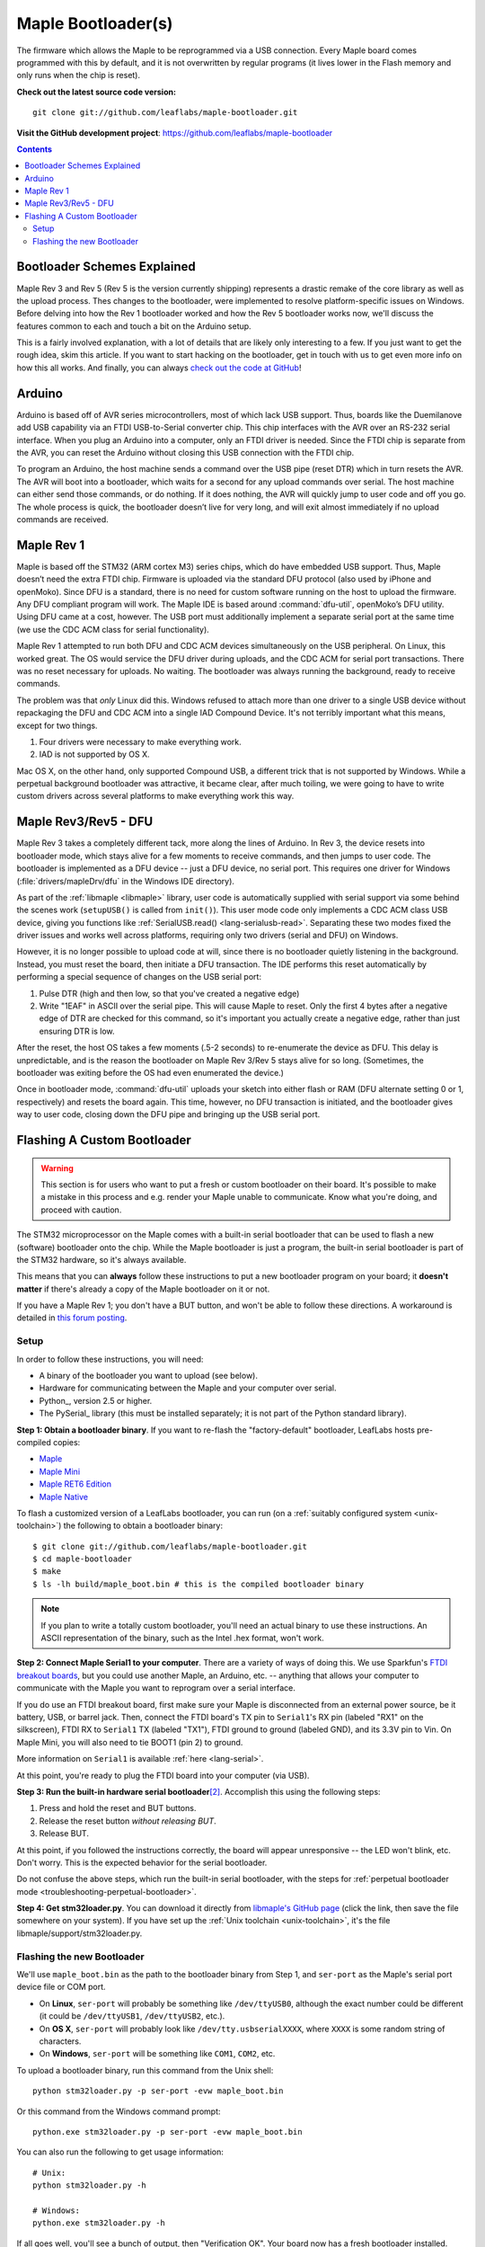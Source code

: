 .. highlight:: sh

.. _bootloader:

Maple Bootloader(s)
===================

The firmware which allows the Maple to be reprogrammed via a USB
connection. Every Maple board comes programmed with this by default,
and it is not overwritten by regular programs (it lives lower in the
Flash memory and only runs when the chip is reset).

**Check out the latest source code version:** ::

  git clone git://github.com/leaflabs/maple-bootloader.git

**Visit the GitHub development project**: https://github.com/leaflabs/maple-bootloader

.. contents:: Contents
   :local:

Bootloader Schemes Explained
----------------------------

Maple Rev 3 and Rev 5 (Rev 5 is the version currently shipping)
represents a drastic remake of the core library as well as the upload
process. Thes changes to the bootloader, were implemented to resolve
platform-specific issues on Windows.  Before delving into how the Rev
1 bootloader worked and how the Rev 5 bootloader works now, we'll
discuss the features common to each and touch a bit on the Arduino
setup.

This is a fairly involved explanation, with a lot of details that are
likely only interesting to a few. If you just want to get the rough
idea, skim this article. If you want to start hacking on the
bootloader, get in touch with us to get even more info on how this all
works.  And finally, you can always `check out the code at GitHub
<https://github.com/leaflabs/libmaple>`_!

Arduino
-------

Arduino is based off of AVR series microcontrollers, most of which
lack USB support. Thus, boards like the Duemilanove add USB capability
via an FTDI USB-to-Serial converter chip. This chip interfaces with
the AVR over an RS-232 serial interface. When you plug an Arduino into
a computer, only an FTDI driver is needed. Since the FTDI chip is
separate from the AVR, you can reset the Arduino without closing this
USB connection with the FTDI chip.

To program an Arduino, the host machine sends a command over the USB
pipe (reset DTR) which in turn resets the AVR. The AVR will boot into
a bootloader, which waits for a second for any upload commands over
serial. The host machine can either send those commands, or do
nothing. If it does nothing, the AVR will quickly jump to user code
and off you go.  The whole process is quick, the bootloader doesn’t
live for very long, and will exit almost immediately if no upload
commands are received.

Maple Rev 1
-----------

Maple is based off the STM32 (ARM cortex M3) series chips, which do
have embedded USB support. Thus, Maple doesn’t need the extra FTDI
chip. Firmware is uploaded via the standard DFU protocol (also used by
iPhone and openMoko). Since DFU is a standard, there is no need for
custom software running on the host to upload the firmware. Any DFU
compliant program will work. The Maple IDE is based around
:command:`dfu-util`, openMoko’s DFU utility. Using DFU came at a cost,
however. The USB port must additionally implement a separate serial
port at the same time (we use the CDC ACM class for serial
functionality).

Maple Rev 1 attempted to run both DFU and CDC ACM devices
simultaneously on the USB peripheral. On Linux, this worked great. The
OS would service the DFU driver during uploads, and the CDC ACM for
serial port transactions. There was no reset necessary for uploads. No
waiting.  The bootloader was always running the background, ready to
receive commands.

The problem was that *only* Linux did this.  Windows refused to attach
more than one driver to a single USB device without repackaging the
DFU and CDC ACM into a single IAD Compound Device. It's not terribly
important what this means, except for two things.

1. Four drivers were necessary to make everything work.
2. IAD is not supported by OS X.

Mac OS X, on the other hand, only supported Compound USB, a different
trick that is not supported by Windows. While a perpetual background
bootloader was attractive, it became clear, after much toiling, we
were going to have to write custom drivers across several platforms to
make everything work this way.

.. _bootloader-rev3:

Maple Rev3/Rev5 - DFU
---------------------

Maple Rev 3 takes a completely different tack, more along the lines of
Arduino.  In Rev 3, the device resets into bootloader mode, which
stays alive for a few moments to receive commands, and then jumps to
user code. The bootloader is implemented as a DFU device -- just a DFU
device, no serial port. This requires one driver for Windows
(:file:`drivers/mapleDrv/dfu` in the Windows IDE directory).

As part of the :ref:`libmaple <libmaple>` library, user code is
automatically supplied with serial support via some behind the scenes
work (``setupUSB()`` is called from ``init()``). This user mode code
only implements a CDC ACM class USB device, giving you functions like
:ref:`SerialUSB.read() <lang-serialusb-read>`. Separating these two
modes fixed the driver issues and works well across platforms,
requiring only two drivers (serial and DFU) on Windows.

However, it is no longer possible to upload code at will, since there
is no bootloader quietly listening in the background. Instead, you
must reset the board, then initiate a DFU transaction. The IDE
performs this reset automatically by performing a special sequence of
changes on the USB serial port:

1. Pulse DTR (high and then low, so that you've created a negative
   edge)
2. Write "1EAF" in ASCII over the serial pipe. This will cause Maple
   to reset. Only the first 4 bytes after a negative edge of DTR are
   checked for this command, so it's important you actually create a
   negative edge, rather than just ensuring DTR is low.

After the reset, the host OS takes a few moments (.5-2 seconds) to
re-enumerate the device as DFU. This delay is unpredictable, and is
the reason the bootloader on Maple Rev 3/Rev 5 stays alive for so
long. (Sometimes, the bootloader was exiting before the OS had even
enumerated the device.)

Once in bootloader mode, :command:`dfu-util` uploads your sketch into
either flash or RAM (DFU alternate setting 0 or 1, respectively) and
resets the board again.  This time, however, no DFU transaction is
initiated, and the bootloader gives way to user code, closing down the
DFU pipe and bringing up the USB serial port.

.. .. _bootloader-rev6:

.. Maple Rev6 - The Serial Bootloader (Tentative)
.. ----------------------------------------------

.. .. note:: This section documents an in-progress version of the Maple
..    bootloader.  **No Maples yet sold use this bootloader protocol**.
..    It has not been yet been publicly released, and its interface is
..    not stable.

.. The bootloader in Rev3/Rev5 works well on Linux, acceptably on Mac,
.. but was unsatisfactory on Windows. Unlike the other operating systems,
.. Windows needed to be manually pointed to both the driver to use for
.. programming (DFU, via `libusb <http://www.libusb.org/>`_) and the
.. driver to use for serial communication (usbser.sys, built in to
.. Windows). Since Maple operates in only one of these modes at a time,
.. driver installation was unnecessarily complicated. It was necessary to
.. bring Maple into the correct mode before installing each of the
.. drivers. Furthermore, because libusb is not bundled with Windows, and
.. its driver is not signed, Windows 7 users have been forced to
.. laboriously disable driver signing checks. Finally, Windows hates the
.. constant switching of the device between Serial and DFU modes (during
.. programming), and often prompts users to install drivers that are
.. already installed. We have therefore decided to abandon DFU.

.. In our new bootloader scheme, Maple is simply a serial device.
.. Windows comes bundled with usbser.sys, so no driver signing is
.. required.  The IDE installation process is greatly simplified, there
.. is no more switching back and forth between "modes", and we can build
.. in new functionality outside the DFU spec.

.. The first incarnation of this serial-only bootloader leaves libmaple
.. and user code untouched. However, during programming, instead of
.. calling :command:`dfu-util` to upload code we will now call a newly
.. written utility script similar to `avr-dude
.. <http://savannah.nongnu.org/projects/avrdude/>`_. The high level
.. operation of the bootloader will remain the same - come on at startup,
.. wait for an upload operation or timeout, and jump to user code.

.. The second version of this bootloader will eliminate this dependence
.. on resetting and timing out by having the bootloader run in the
.. background.  It will additionally own the serial port. In this scheme,
.. sending data over the COM port while DTR is pulled low results in that
.. packet being captured by the bootloader and interpreted as a
.. bootloader command. When the user uploads a new program, the
.. bootloader will overwrite the old one, reset the various peripheral
.. registers, and jump to user code. All of this will occur without
.. resetting the chip and thus causing Maple to connect and disconnect
.. from your computer (which seems to cause many problems).

.. The final version of this bootloader scheme will involve a separate
.. microcontroller, whose responsibilities are to drive the USB port,
.. program the main processor, and offer some amount of debugging
.. capability. This will allow user sketches to run on the bare metal of
.. the main processor, without any bootloader hiding underneath. This
.. approach is similar to the approaches taken by mbed and the Arduino
.. Uno.

.. Regardless of which generation of the new serial bootloader you are
.. working with, the command interface is the same. The low level
.. communication protocol is inspired by STK-500, the protocol used to
.. program many AVR-based development boards. The protocol is a
.. packetized query-response scheme. The host PC initiates every
.. transaction, and for every query sent to the bootloader, a single
.. response will be returned (or the system times out). Data is
.. transmitted over 115.2kbps, 8 data bits, 1 stop bit, no parity
.. bit. Every query or response follows the same packet format that looks
.. like this:

.. .. _bootloader-packet-structure:

.. Packet Structure
.. ^^^^^^^^^^^^^^^^

.. A bootloader packet is composed of a sequence of fields, as follows.

.. .. list-table::
..    :header-rows: 1

..    * - Field
..      - Length (bytes)
..      - Value
..      - Description

..    * - START
..      - 1
..      - 0x1B
..      - Magic constant, indicates bootloader packet

..    * - SEQUENCE_NUM
..      - 1
..      - 0--0xFF
..      - Queries and responses must have the same sequence number; rolls
..        over to 0 after 0xFF

..    * - MESSAGE_SIZE
..      - 2
..      - 0--0xFFFF
..      - Size of message body, currently limited to a 1024B=1KB maximum

..    * - TOKEN
..      - 1
..      - 0x7F
..      - Differs from STK500 value of 0x0E

..    * - MESSAGE_BODY
..      - Variable, determined by MESSAGE_SIZE field
..      - Command query or response
..      - See :ref:`next section <bootloader-commands>`

..    * - CHECKSUM
..      - 4
..      - XOR of all other 32-bit words in packet
..      - See :ref:`below <bootloader-checksum>`

.. .. _bootloader-checksum:

.. .. highlight:: cpp

.. .. note:: When computing the checksum, the words in a packet are
..    interpreted big-endian (as if the packet were a sequence of 32-bit,
..    big-endian unsigned integers).  If the end of the MESSAGE_BODY is
..    not aligned with a four-byte boundary, then the checksum will treat
..    it as if it was padded with zero bytes to a four-byte boundary.

..    As a concrete example, an entire GET_INFO query (see :ref:`below
..    <bootloader-get-info>`), including the packet structure, is
..    comprised of the byte sequence ::

..       {0x1B, 0x7F, 0x00, 0x01, 0x7F, 0x00, 0x64, 0x7F, 0x00, 0x01}

..    The SEQUENCE_NUM of this query is 0x7F.

.. .. highlight:: sh

.. .. _bootloader-commands:

.. Commands
.. ^^^^^^^^

.. The packet structure overhead is for reliability. The actual queries
.. and responses are transacted inside of the message body.  Following
.. the STK-500 protocol, each query or response begins with the single
.. byte command field. For each query, the resultant response must begin
.. with the same CMD byte. For each type of command, the structure of
.. queries and responses is of fixed size.

.. Also following STK-500, fields longer than 1 byte are transmitted MSB
.. first (big-endian). However, READ and WRITE commands operate byte-wise
.. (not word-wise); it is up to the host PC to ensure that alignment and
.. ordering issues are handled appropriately.

.. .. _bootloader-get-info:

.. GET_INFO
.. """"""""

.. Used to query device characteristics.

.. GET_INFO Query:

.. .. list-table::
..    :header-rows: 1

..    * - Field
..      - Bytes
..      - Comments

..    * - GET_INFO
..      - 1
..      - Value 0

.. GET_INFO Response:

.. .. list-table::
..    :header-rows: 1
..    :widths: 4 2 10

..    * - Field
..      - Bytes
..      - Comments

..    * - GET_INFO
..      - 1
..      - Value 0

..    * - Endianness
..      - 1
..      - 0 indicates little-endian, 1 indicates big-endian.
..        (Currently returns 0; this field allows for future
..        expansion).

..    * - Available Ram
..      - 4
..      - In bytes

..    * - Available Flash
..      - 4
..      - In bytes

..    * - Flash Page Size
..      - 2
..      - In bytes

..    * - Starting Address (FLASH)
..      - 4
..      - Usually 0x08005000

..    * - Starting Address (RAM)
..      - 4
..      - Usually 0x200000C0

..    * - Bootloader Version
..      - 4
..      - Current version 0x00060000 (MAJ,MIN)

.. .. _bootloader-erase-page:

.. ERASE_PAGE
.. """"""""""

.. Used to erase flash pages.

.. ERASE_PAGE query:

.. .. list-table::
..    :header-rows: 1
..    :widths: 4 2 10

..    * - Field
..      - Bytes
..      - Comments

..    * - ERASE_PAGE
..      - 1
..      - Value 1

..    * - ADDRESS
..      - 4
..      - Will erase whichever page contains ADDRESS

.. ERASE_PAGE response:

.. .. list-table::
..    :header-rows: 1
..    :widths: 3 2 10

..    * - Field
..      - Bytes
..      - Comments

..    * - ERASE_PAGE
..      - 1
..      - Value 1

..    * - SUCCESS
..      - 1
..      - Either 0 (failure) or 1 (success)

.. WRITE_BYTES
.. """""""""""

.. Used to write to RAM or flash.

.. WRITE_BYTES query:

.. .. list-table::
..    :header-rows: 1
..    :widths: 4 4 10

..    * - Field
..      - Bytes
..      - Comments

..    * - WRITE_BYTES
..      - 1
..      - Value 2

..    * - Starting Address
..      - 4
..      - Can address arbitrary RAM, or :ref:`cleared
..        <bootloader-erase-page>` flash pages.

..    * - DATA
..      - MESSAGE_SIZE - 5
..      - See :ref:`Packet Structure <bootloader-packet-structure>`

.. WRITE_BYTES response:

.. .. list-table::
..    :header-rows: 1
..    :widths: 2 2 10

..    * - Field
..      - Bytes
..      - Comments

..    * - WRITE_BYTES
..      - 1
..      - Value 2

..    * - SUCCESS
..      - 1
..      - Either 0 (failure) or 1 (success). Will fail if writes were
..        made to uncleared pages.  Does not clean up failed writes
..        (memory will be left in an undefined state).

.. READ_BYTES
.. """"""""""

.. Used to read from RAM or flash.

.. READ_BYTES query:

.. .. list-table::
..    :header-rows: 1
..    :widths: 2 2 10

..    * - Field
..      - Bytes
..      - Comments

..    * - READ_BYTES
..      - 1
..      - Value 3

..    * - ADDRESS
..      - 4
..      - Start of block to read.  Must be a multiple of 4.

..    * - LENGTH
..      - 2
..      - Maximum number of bytes to read (currently, this may be at most
..        1024 = 1KB). Must be a multiple of 4.

.. READ_BYTES response:

.. .. list-table::
..    :header-rows: 1
..    :widths: 2 2 10

..    * - Field
..      - Bytes
..      - Comments

..    * - READ_BYTES
..      - 1
..      - Value 3

..    * - DATA
..      - MESSAGE_SIZE - 1
..      - Contains read bytes.  The actual number of bytes read may be
..        less than the LENGTH field of the corresponding READ_BYTES
..        query. If this section is of length 0, this should be
..        interpreted as a read failure. See
..        :ref:`bootloader-packet-structure`.

.. JUMP_TO_USER
.. """"""""""""

.. Causes the bootloader to jump to user code's starting address.

.. JUMP_TO_USER query:

.. .. list-table::
..    :header-rows: 1
..    :widths: 2 1 10

..    * - Field
..      - Bytes
..      - Comments

..    * - JUMP_TO_USER
..      - 1
..      - Value 4

..    * - Location
..      - 1
..      - 0 means jump to flash starting address, 1 means jump to RAM
..        starting address.  See the :ref:`bootloader-get-info` command
..        for more information.

.. JUMP_TO_USER response:

.. .. list-table::
..    :header-rows: 1
..    :widths: 2 1 10

..    * - Field
..      - Bytes
..      - Comments

..    * - JUMP_TO_USER
..      - 1
..      - Value 4

..    * - SUCCESS
..      - 1
..      - Either 0 (failure) or 1 (success).  If successful, after the
..        response is sent, the bootloader ends this session and jumps to
..        the user code in flash or RAM as specified in the query's
..        Location field.


.. SOFT_RESET
.. """"""""""

.. Engages a full software reset.

.. SOFT_RESET query:

.. .. list-table::
..    :header-rows: 1
..    :widths: 2 1 10

..    * - Field
..      - Bytes
..      - Comments

..    * - SOFT_RESET
..      - 1
..      - Value 5

.. SOFT_RESET response:

.. .. list-table::
..    :header-rows: 1
..    :widths: 2 1 10

..    * - Field
..      - Bytes
..      - Comments

..    * - SOFT_RESET
..      - 1
..      - Value 5

..    * - SUCCESS
..      - 1
..      - Either 0 or 1 (FAILED and OK, respectively). Will end this
..        bootloader session and reset the processor.

.. _bootloader-reflashing:

Flashing A Custom Bootloader
----------------------------

.. warning:: This section is for users who want to put a fresh or
   custom bootloader on their board.  It's possible to make a mistake
   in this process and e.g. render your Maple unable to communicate.
   Know what you're doing, and proceed with caution.

The STM32 microprocessor on the Maple comes with a built-in serial
bootloader that can be used to flash a new (software) bootloader onto
the chip.  While the Maple bootloader is just a program, the built-in
serial bootloader is part of the STM32 hardware, so it's always
available.

This means that you can **always** follow these instructions to put a
new bootloader program on your board; it **doesn't matter** if there's
already a copy of the Maple bootloader on it or not.

If you have a Maple Rev 1; you don't have a BUT button, and won't be
able to follow these directions.  A workaround is detailed in `this
forum posting <http://forums.leaflabs.com/topic.php?id=32#post-126>`_.

.. highlight:: sh

Setup
^^^^^

In order to follow these instructions, you will need:

- A binary of the bootloader you want to upload (see below).
- Hardware for communicating between the Maple and your computer over
  serial.
- Python_, version 2.5 or higher.
- The PySerial_ library (this
  must be installed separately; it is not part of the Python standard
  library).

**Step 1: Obtain a bootloader binary**. If you want to re-flash the
"factory-default" bootloader, LeafLabs hosts pre-compiled copies:

- `Maple <http://static.leaflabs.com/pub/leaflabs/maple-bootloader/maple_boot.bin>`_
- `Maple Mini <http://static.leaflabs.com/pub/leaflabs/maple-bootloader/maple_mini_boot.bin>`_
- `Maple RET6 Edition <http://static.leaflabs.com/pub/leaflabs/maple-bootloader/maple_RET6_boot.bin>`_
- `Maple Native <http://static.leaflabs.com/pub/leaflabs/maple-bootloader/maple_native_boot.bin>`_

To flash a customized version of a LeafLabs bootloader, you can run
(on a :ref:`suitably configured system <unix-toolchain>`) the
following to obtain a bootloader binary::

    $ git clone git://github.com/leaflabs/maple-bootloader.git
    $ cd maple-bootloader
    $ make
    $ ls -lh build/maple_boot.bin # this is the compiled bootloader binary

.. note:: If you plan to write a totally custom bootloader, you'll
   need an actual binary to use these instructions.  An ASCII
   representation of the binary, such as the Intel .hex format, won't
   work.

**Step 2: Connect Maple Serial1 to your computer**.
There are a variety of ways of doing this.  We use Sparkfun's `FTDI
breakout boards <http://www.sparkfun.com/products/718>`_, but you
could use another Maple, an Arduino, etc. -- anything that allows your
computer to communicate with the Maple you want to reprogram over a
serial interface.

If you do use an FTDI breakout board, first make sure your Maple is
disconnected from an external power source, be it battery, USB, or
barrel jack.  Then, connect the FTDI board's TX pin to ``Serial1``\ 's
RX pin (labeled "RX1" on the silkscreen), FTDI RX to ``Serial1`` TX
(labeled "TX1"), FTDI ground to ground (labeled GND), and its 3.3V pin
to Vin.  On Maple Mini, you will also need to tie BOOT1 (pin 2) to
ground.

More information on ``Serial1`` is available :ref:`here
<lang-serial>`.

At this point, you're ready to plug the FTDI board into your computer
(via USB).

**Step 3: Run the built-in hardware serial bootloader**\
[#fserbootmode]_.  Accomplish this using the following steps:

1. Press and hold the reset and BUT buttons.
2. Release the reset button *without releasing BUT*.
3. Release BUT.

At this point, if you followed the instructions correctly, the board
will appear unresponsive -- the LED won't blink, etc.  Don't worry.
This is the expected behavior for the serial bootloader.

Do not confuse the above steps, which run the built-in serial
bootloader, with the steps for :ref:`perpetual bootloader mode
<troubleshooting-perpetual-bootloader>`.

**Step 4: Get stm32loader.py**.  You can download it directly from
`libmaple's GitHub page
<https://github.com/leaflabs/libmaple/raw/master/support/stm32loader.py>`_
(click the link, then save the file somewhere on your system).  If you
have set up the :ref:`Unix toolchain <unix-toolchain>`, it's the file
libmaple/support/stm32loader.py.

Flashing the new Bootloader
^^^^^^^^^^^^^^^^^^^^^^^^^^^

We'll use ``maple_boot.bin`` as the path to the bootloader binary from
Step 1, and ``ser-port`` as the Maple's serial port device file or COM
port.

* On **Linux**, ``ser-port`` will probably be something like
  ``/dev/ttyUSB0``, although the exact number could be different (it
  could be ``/dev/ttyUSB1``, ``/dev/ttyUSB2``, etc.).

* On **OS X**, ``ser-port`` will probably look like
  ``/dev/tty.usbserialXXXX``, where ``XXXX`` is some random string of
  characters.

* On **Windows**, ``ser-port`` will be something like ``COM1``, ``COM2``, etc.

.. highlight:: sh

To upload a bootloader binary, run this command from the Unix shell::

    python stm32loader.py -p ser-port -evw maple_boot.bin

Or this command from the Windows command prompt::

    python.exe stm32loader.py -p ser-port -evw maple_boot.bin

You can also run the following to get usage information::

    # Unix:
    python stm32loader.py -h

    # Windows:
    python.exe stm32loader.py -h

If all goes well, you'll see a bunch of output, then "Verification
OK".  Your board now has a fresh bootloader installed.

If something goes wrong, the `forum`_ is probably your best bet for
obtaining help, with IRC (server irc.freenode.net, channel
#leafblowers) being another option.  If all else fails, you can always
`contact us directly`_!

.. rubric:: Footnotes

.. [#fbootser] This is because immediately after installing a new
               bootloader, the only program on your board is the
               bootloader itself.  Unlike a normal sketch, the
               bootloader is not enumerated as a virtual serial port
               (it uses DFU instead; see :ref:`above
               <bootloader-rev3>` for more details).

.. [#fserbootmode] Resetting your board in this way runs a special
                   bootloader that ST builds into their chips'
                   hardware, which communicates over :ref:`usart`.
                   This is different from the LeafLabs bootloader,
                   which is a normal program that runs on your board,
                   and communicates over :ref:`usb`.
